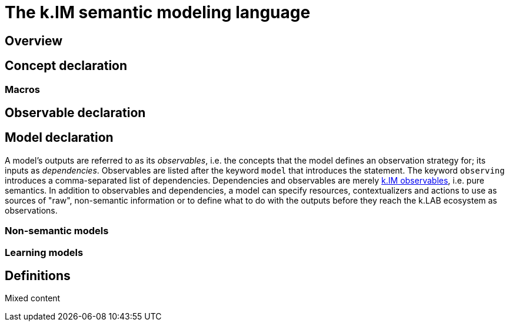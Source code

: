 = The k.IM semantic modeling language
:doctype: book

[#section-kim-overview]
== Overview

[#section-kim-concepts]
== Concept declaration


=== Macros

[#section-kim-observables]
== Observable declaration

[#section-kim-models]
== Model declaration

A model's outputs are referred to as its _observables_, i.e. the concepts that the model defines an observation strategy for; its inputs as _dependencies_. Observables are listed after the keyword `model` that introduces the statement. The keyword `observing` introduces a comma-separated list of dependencies. Dependencies and observables are merely <<#section-kim-observables,k.IM observables>>, i.e. pure semantics. In addition to observables and dependencies, a model can specify resources, contextualizers and actions to use as sources of "raw", non-semantic information or to define what to do with the outputs before they reach the k.LAB ecosystem as observations.

=== Non-semantic models

=== Learning models

[#section-kim-defines]
== Definitions

Mixed content